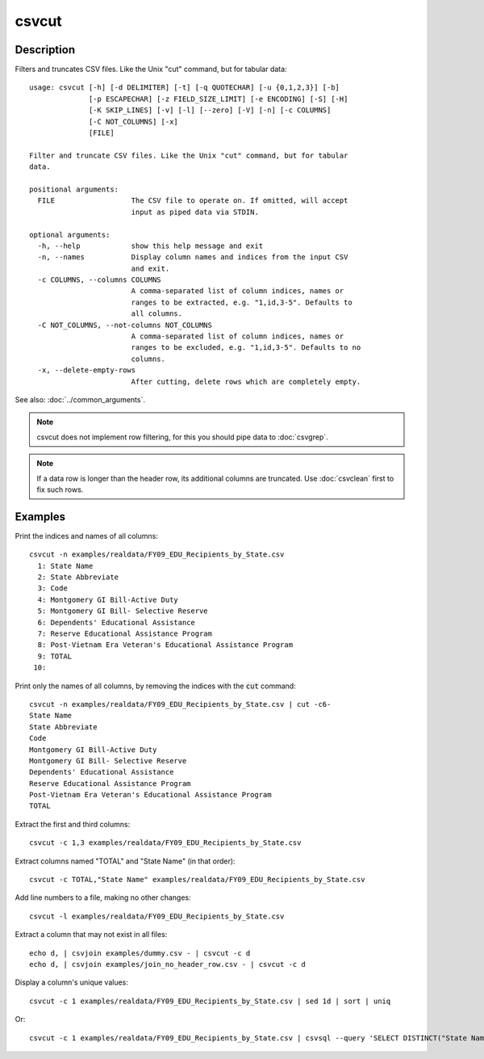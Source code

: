 ======
csvcut
======

Description
===========

Filters and truncates CSV files. Like the Unix "cut" command, but for tabular data::

    usage: csvcut [-h] [-d DELIMITER] [-t] [-q QUOTECHAR] [-u {0,1,2,3}] [-b]
                  [-p ESCAPECHAR] [-z FIELD_SIZE_LIMIT] [-e ENCODING] [-S] [-H]
                  [-K SKIP_LINES] [-v] [-l] [--zero] [-V] [-n] [-c COLUMNS]
                  [-C NOT_COLUMNS] [-x]
                  [FILE]

    Filter and truncate CSV files. Like the Unix "cut" command, but for tabular
    data.

    positional arguments:
      FILE                  The CSV file to operate on. If omitted, will accept
                            input as piped data via STDIN.

    optional arguments:
      -h, --help            show this help message and exit
      -n, --names           Display column names and indices from the input CSV
                            and exit.
      -c COLUMNS, --columns COLUMNS
                            A comma-separated list of column indices, names or
                            ranges to be extracted, e.g. "1,id,3-5". Defaults to
                            all columns.
      -C NOT_COLUMNS, --not-columns NOT_COLUMNS
                            A comma-separated list of column indices, names or
                            ranges to be excluded, e.g. "1,id,3-5". Defaults to no
                            columns.
      -x, --delete-empty-rows
                            After cutting, delete rows which are completely empty.

See also: :doc:`../common_arguments`.

.. note::

    csvcut does not implement row filtering, for this you should pipe data to :doc:`csvgrep`.

.. note::

    If a data row is longer than the header row, its additional columns are truncated. Use :doc:`csvclean` first to fix such rows.

Examples
========

Print the indices and names of all columns::

    csvcut -n examples/realdata/FY09_EDU_Recipients_by_State.csv 
      1: State Name
      2: State Abbreviate
      3: Code
      4: Montgomery GI Bill-Active Duty
      5: Montgomery GI Bill- Selective Reserve
      6: Dependents' Educational Assistance
      7: Reserve Educational Assistance Program
      8: Post-Vietnam Era Veteran's Educational Assistance Program
      9: TOTAL
     10: 

Print only the names of all columns, by removing the indices with the :code:`cut` command::

    csvcut -n examples/realdata/FY09_EDU_Recipients_by_State.csv | cut -c6-
    State Name
    State Abbreviate
    Code
    Montgomery GI Bill-Active Duty
    Montgomery GI Bill- Selective Reserve
    Dependents' Educational Assistance
    Reserve Educational Assistance Program
    Post-Vietnam Era Veteran's Educational Assistance Program
    TOTAL

Extract the first and third columns::

    csvcut -c 1,3 examples/realdata/FY09_EDU_Recipients_by_State.csv

Extract columns named "TOTAL" and "State Name" (in that order)::

    csvcut -c TOTAL,"State Name" examples/realdata/FY09_EDU_Recipients_by_State.csv

Add line numbers to a file, making no other changes::

    csvcut -l examples/realdata/FY09_EDU_Recipients_by_State.csv

Extract a column that may not exist in all files::

    echo d, | csvjoin examples/dummy.csv - | csvcut -c d
    echo d, | csvjoin examples/join_no_header_row.csv - | csvcut -c d

Display a column's unique values::

    csvcut -c 1 examples/realdata/FY09_EDU_Recipients_by_State.csv | sed 1d | sort | uniq

Or::

    csvcut -c 1 examples/realdata/FY09_EDU_Recipients_by_State.csv | csvsql --query 'SELECT DISTINCT("State Name") FROM stdin'
